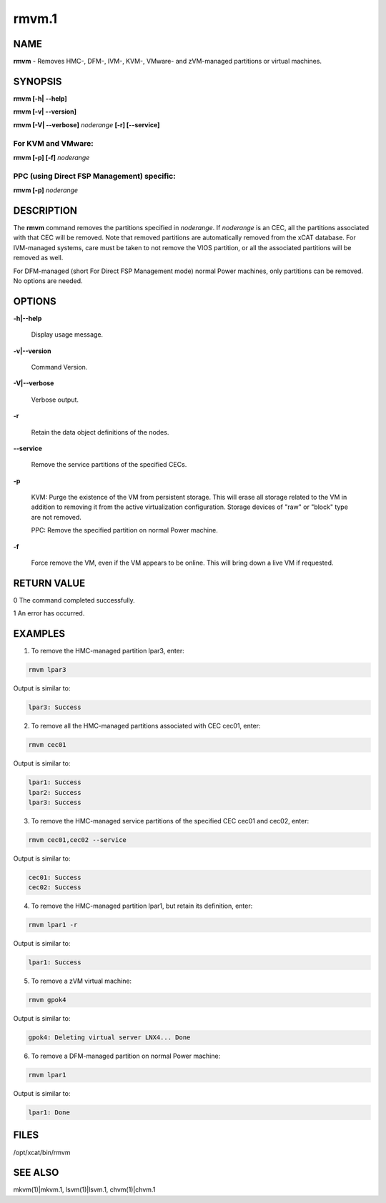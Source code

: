 
######
rmvm.1
######

.. highlight:: perl


****
NAME
****


\ **rmvm**\  - Removes HMC-, DFM-, IVM-, KVM-, VMware- and zVM-managed partitions or virtual machines.


********
SYNOPSIS
********


\ **rmvm [-h| -**\ **-help]**\ 

\ **rmvm [-v| -**\ **-version]**\ 

\ **rmvm [-V| -**\ **-verbose]**\  \ *noderange*\  \ **[-r] [-**\ **-service]**\ 

For KVM and VMware:
===================


\ **rmvm [-p] [-f]**\  \ *noderange*\ 


PPC (using Direct FSP Management) specific:
===========================================


\ **rmvm [-p]**\  \ *noderange*\ 



***********
DESCRIPTION
***********


The \ **rmvm**\  command removes the partitions specified in \ *noderange*\ . If \ *noderange*\  is an CEC, all the partitions associated with that CEC will be removed. Note that removed partitions are automatically removed from the xCAT database. For IVM-managed systems, care must be taken to not remove the VIOS partition, or all the associated partitions will be removed as well.

For DFM-managed (short For Direct FSP Management mode) normal Power machines, only partitions can be removed. No options are needed.


*******
OPTIONS
*******



\ **-h|-**\ **-help**\ 
 
 Display usage message.
 


\ **-v|-**\ **-version**\ 
 
 Command Version.
 


\ **-V|-**\ **-verbose**\ 
 
 Verbose output.
 


\ **-r**\ 
 
 Retain the data object definitions of the nodes.
 


\ **-**\ **-service**\ 
 
 Remove the service partitions of the specified CECs.
 


\ **-p**\ 
 
 KVM: Purge the existence of the VM from persistent storage. This will erase all storage related to the VM in addition to removing it from the active virtualization configuration. Storage devices of "raw" or "block" type are not removed.
 
 PPC: Remove the specified partition on normal Power machine.
 


\ **-f**\ 
 
 Force remove the VM, even if the VM appears to be online.  This will bring down a live VM if requested.
 



************
RETURN VALUE
************


0 The command completed successfully.

1 An error has occurred.


********
EXAMPLES
********


1. To remove the HMC-managed partition lpar3, enter:


.. code-block:: perl

  rmvm lpar3


Output is similar to:


.. code-block:: perl

  lpar3: Success


2. To remove all the HMC-managed partitions associated with CEC cec01, enter:


.. code-block:: perl

  rmvm cec01


Output is similar to:


.. code-block:: perl

  lpar1: Success
  lpar2: Success
  lpar3: Success


3. To remove the HMC-managed service partitions of the specified CEC cec01 and cec02, enter:


.. code-block:: perl

  rmvm cec01,cec02 --service


Output is similar to:


.. code-block:: perl

  cec01: Success
  cec02: Success


4. To remove the HMC-managed partition lpar1, but retain its definition, enter:


.. code-block:: perl

  rmvm lpar1 -r


Output is similar to:


.. code-block:: perl

  lpar1: Success


5. To remove a zVM virtual machine:


.. code-block:: perl

  rmvm gpok4


Output is similar to:


.. code-block:: perl

  gpok4: Deleting virtual server LNX4... Done


6. To remove a DFM-managed partition on normal Power machine:


.. code-block:: perl

  rmvm lpar1


Output is similar to:


.. code-block:: perl

  lpar1: Done



*****
FILES
*****


/opt/xcat/bin/rmvm


********
SEE ALSO
********


mkvm(1)|mkvm.1, lsvm(1)|lsvm.1, chvm(1)|chvm.1

